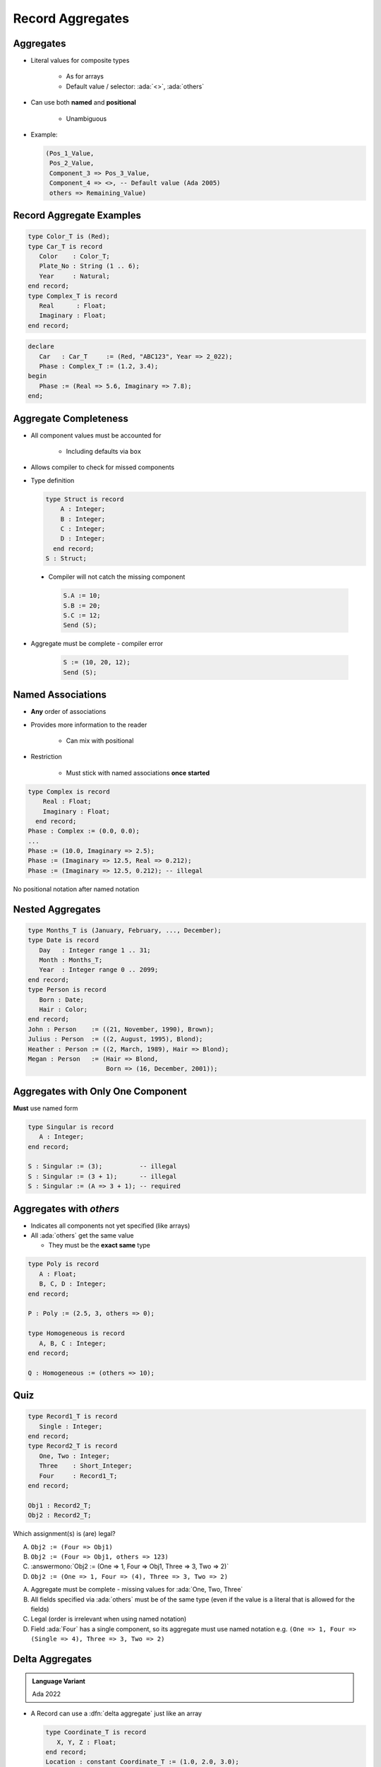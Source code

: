 ===================
Record Aggregates
===================

------------
Aggregates
------------

* Literal values for composite types

   - As for arrays
   - Default value / selector: :ada:`<>`, :ada:`others`

* Can use both **named** and **positional**

    - Unambiguous

* Example:

  .. code:: Ada

     (Pos_1_Value,
      Pos_2_Value,
      Component_3 => Pos_3_Value,
      Component_4 => <>, -- Default value (Ada 2005)
      others => Remaining_Value)

---------------------------
Record Aggregate Examples
---------------------------

.. code:: Ada

   type Color_T is (Red);
   type Car_T is record
      Color    : Color_T;
      Plate_No : String (1 .. 6);
      Year     : Natural;
   end record;
   type Complex_T is record
      Real      : Float;
      Imaginary : Float;
   end record;

.. code:: Ada

   declare
      Car   : Car_T     := (Red, "ABC123", Year => 2_022);
      Phase : Complex_T := (1.2, 3.4);
   begin
      Phase := (Real => 5.6, Imaginary => 7.8);
   end;

------------------------
Aggregate Completeness
------------------------

.. container:: columns

 .. container:: column

    * All component values must be accounted for

       - Including defaults via ``box``

    * Allows compiler to check for missed components
    * Type definition

      .. code:: Ada

         type Struct is record
             A : Integer;
             B : Integer;
             C : Integer;
             D : Integer;
           end record;
         S : Struct;

 .. container:: column

    * Compiler will not catch the missing component

      .. code:: Ada

         S.A := 10;
         S.B := 20;
         S.C := 12;
         Send (S);

   * Aggregate must be complete - compiler error

      .. code:: Ada

         S := (10, 20, 12);
         Send (S);

--------------------
Named Associations
--------------------

* **Any** order of associations
* Provides more information to the reader

   - Can mix with positional

* Restriction

   - Must stick with named associations **once started**

.. code:: Ada

   type Complex is record
       Real : Float;
       Imaginary : Float;
     end record;
   Phase : Complex := (0.0, 0.0);
   ...
   Phase := (10.0, Imaginary => 2.5);
   Phase := (Imaginary => 12.5, Real => 0.212);
   Phase := (Imaginary => 12.5, 0.212); -- illegal

.. container:: speakernote

   No positional notation after named notation

-------------------
Nested Aggregates
-------------------

.. code:: Ada

  type Months_T is (January, February, ..., December);
  type Date is record
     Day   : Integer range 1 .. 31;
     Month : Months_T;
     Year  : Integer range 0 .. 2099;
  end record;
  type Person is record
     Born : Date;
     Hair : Color;
  end record;
  John : Person    := ((21, November, 1990), Brown);
  Julius : Person  := ((2, August, 1995), Blond);
  Heather : Person := ((2, March, 1989), Hair => Blond);
  Megan : Person   := (Hair => Blond,
                       Born => (16, December, 2001));

------------------------------------
Aggregates with Only One Component
------------------------------------

**Must** use named form

.. code:: Ada

   type Singular is record
      A : Integer;
   end record;

   S : Singular := (3);          -- illegal
   S : Singular := (3 + 1);      -- illegal
   S : Singular := (A => 3 + 1); -- required

--------------------------
Aggregates with `others`
--------------------------

* Indicates all components not yet specified (like arrays)
* All :ada:`others` get the same value

  - They must be the **exact same** type

.. code:: Ada

   type Poly is record
      A : Float;
      B, C, D : Integer;
   end record;

   P : Poly := (2.5, 3, others => 0);

   type Homogeneous is record
      A, B, C : Integer;
   end record;

   Q : Homogeneous := (others => 10);

------
Quiz
------

.. code:: Ada

   type Record1_T is record
      Single : Integer;
   end record;
   type Record2_T is record
      One, Two : Integer;
      Three    : Short_Integer;
      Four     : Record1_T;
   end record;

   Obj1 : Record2_T;
   Obj2 : Record2_T;

Which assignment(s) is (are) legal?

.. container:: latex_environment small

    A. ``Obj2 := (Four => Obj1)``
    B. ``Obj2 := (Four => Obj1, others => 123)``
    C. :answermono:`Obj2 := (One => 1, Four => Obj1, Three => 3, Two => 2)`
    D. ``Obj2 := (One => 1, Four => (4), Three => 3, Two => 2)``

.. container:: animate

   A. Aggregate must be complete - missing values for :ada:`One, Two, Three`
   B. All fields specified via :ada:`others` must be of the same type (even if the value is
      a literal that is allowed for the fields)
   C. Legal (order is irrelevant when using named notation)
   D. Field :ada:`Four` has a single component, so its aggregate must use named notation e.g.
      ``(One => 1, Four => (Single => 4), Three => 3, Two => 2)``

------------------
Delta Aggregates
------------------

.. admonition:: Language Variant

   Ada 2022

* A Record can use a :dfn:`delta aggregate` just like an array

  .. code:: Ada

     type Coordinate_T is record
        X, Y, Z : Float;
     end record;
     Location : constant Coordinate_T := (1.0, 2.0, 3.0);

* Prior to Ada 2022, you would copy and then modify

  .. code:: Ada

     declare
        New_Location : Coordinate_T := Location;
     begin
        New_Location.Z := 0.0;
        -- OR
        New_Location := (Z => 0.0, others => <>);
     end;

* Now in Ada 2022 we can just specify the change during the copy

  .. code:: Ada

     New_Location : Coordinate_T := (Location with delta Z => 0.0);

  *Note for record delta aggregates you must use named notation*

